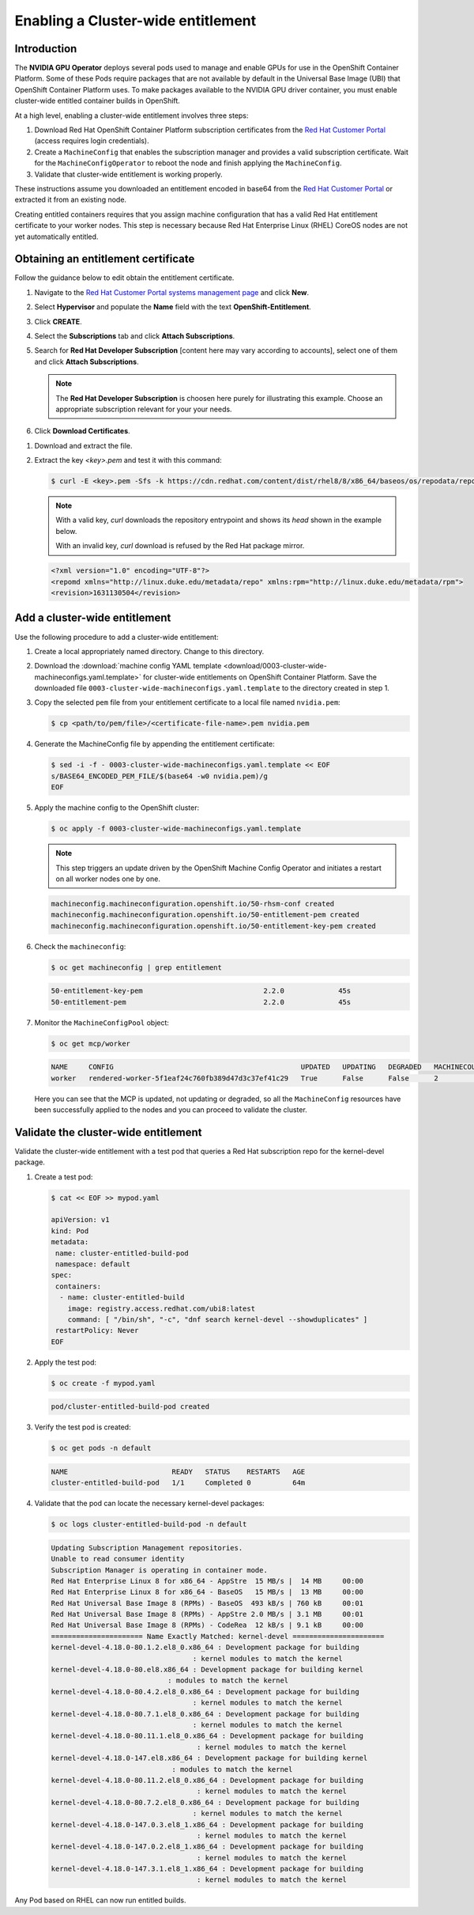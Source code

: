.. Date: August 26 2021
.. Author: kquinn

.. _cluster-entitlement:

Enabling a Cluster-wide entitlement
============================================

Introduction
-------------

The **NVIDIA GPU Operator** deploys several pods used to manage and enable GPUs for use in the OpenShift Container Platform.
Some of these Pods require packages that are not available by default in the Universal Base Image (UBI) that OpenShift Container
Platform uses. To make packages available to the NVIDIA GPU driver container, you must enable cluster-wide entitled container builds in OpenShift.

At a high level, enabling a cluster-wide entitlement involves three steps:

#. Download Red Hat OpenShift Container Platform subscription certificates from the `Red Hat Customer Portal <https://access.redhat.com/>`_ (access requires login credentials).

#. Create a ``MachineConfig`` that enables the subscription manager and provides a valid subscription certificate. Wait for the ``MachineConfigOperator`` to reboot the node and finish applying the ``MachineConfig``.

#. Validate that cluster-wide entitlement is working properly.

These instructions assume you downloaded an entitlement encoded in base64 from the `Red Hat Customer Portal <https://access.redhat.com/>`_ or extracted it from an existing node.

Creating entitled containers requires that you assign machine configuration that has a valid Red Hat entitlement certificate to your worker nodes. This step is necessary because Red Hat Enterprise Linux (RHEL) CoreOS nodes are not yet automatically entitled.

.. _obtain-entitlement:

Obtaining an entitlement certificate
---------------------------------------

Follow the guidance below to edit obtain the entitlement certificate.

#. Navigate to the `Red Hat Customer Portal systems management page <https://access.redhat.com/management/systems/>`_ and click **New**.

   .. image:: graphics/cluster_entitlement_1.png

#. Select **Hypervisor** and populate the **Name** field with the text **OpenShift-Entitlement**.

   .. image:: graphics/entitlement_hypervisor.png

#. Click **CREATE**.

#. Select the **Subscriptions** tab and click **Attach Subscriptions**.

   .. image:: graphics/cluster_entitlement_3.png

#. Search for **Red Hat Developer Subscription** [content here may vary according to accounts], select one of them and click **Attach Subscriptions**.

   .. note::
      The **Red Hat Developer Subscription** is choosen here purely for illustrating this example. Choose an appropriate subscription relevant for your your needs.

#. Click **Download Certificates**.

.. image:: graphics/cluster_entitlement_5.png

#. Download and extract the file.

#. Extract the key *<key>.pem* and test it with this command:

   .. code-block:: console

      $ curl -E <key>.pem -Sfs -k https://cdn.redhat.com/content/dist/rhel8/8/x86_64/baseos/os/repodata/repomd.xml | head -3

   .. note::

      With a valid key, `curl` downloads the repository entrypoint and shows its `head` shown in the example below.

      With an invalid key, `curl` download is refused by the Red Hat package mirror.

   .. code-block:: console

      <?xml version="1.0" encoding="UTF-8"?>
      <repomd xmlns="http://linux.duke.edu/metadata/repo" xmlns:rpm="http://linux.duke.edu/metadata/rpm">
      <revision>1631130504</revision>

Add a cluster-wide entitlement
---------------------------------------

Use the following procedure to add a cluster-wide entitlement:

#. Create a local appropriately named directory. Change to this directory.

#. Download the :download:`machine config YAML template <download/0003-cluster-wide-machineconfigs.yaml.template>` for cluster-wide entitlements on OpenShift Container Platform. Save the downloaded file ``0003-cluster-wide-machineconfigs.yaml.template`` to the directory created in step 1.

#. Copy the selected ``pem`` file from your entitlement certificate to a local file named ``nvidia.pem``:

   .. code-block:: console

      $ cp <path/to/pem/file>/<certificate-file-name>.pem nvidia.pem

#. Generate the MachineConfig file by appending the entitlement certificate:

   .. code-block:: console

      $ sed -i -f - 0003-cluster-wide-machineconfigs.yaml.template << EOF
      s/BASE64_ENCODED_PEM_FILE/$(base64 -w0 nvidia.pem)/g
      EOF

#. Apply the machine config to the OpenShift cluster:

   .. code-block:: console

      $ oc apply -f 0003-cluster-wide-machineconfigs.yaml.template

   .. note:: This step triggers an update driven by the OpenShift Machine Config Operator and initiates a restart on all worker nodes one by one.

   .. code-block:: console

      machineconfig.machineconfiguration.openshift.io/50-rhsm-conf created
      machineconfig.machineconfiguration.openshift.io/50-entitlement-pem created
      machineconfig.machineconfiguration.openshift.io/50-entitlement-key-pem created

#. Check the ``machineconfig``:

   .. code-block:: console

      $ oc get machineconfig | grep entitlement

   .. code-block:: console

      50-entitlement-key-pem                             2.2.0             45s
      50-entitlement-pem                                 2.2.0             45s

#. Monitor the ``MachineConfigPool`` object:

   .. code-block:: console

      $ oc get mcp/worker

   .. code-block:: console

     NAME     CONFIG                                             UPDATED   UPDATING   DEGRADED   MACHINECOUNT   READYMACHINECOUNT   UPDATEDMACHINECOUNT   DEGRADEDMACHINECOUNT   AGE
     worker   rendered-worker-5f1eaf24c760fb389d47d3c37ef41c29   True      False      False      2              2                   2                     0                      7h15m

   Here you can see that the MCP is updated, not updating or degraded, so all the ``MachineConfig`` resources have been successfully applied to the nodes and you can proceed to validate the cluster.

Validate the cluster-wide entitlement
---------------------------------------

Validate the cluster-wide entitlement with a test pod that queries a Red Hat subscription repo for the kernel-devel package.

#. Create a test pod:

   .. code-block:: console

      $ cat << EOF >> mypod.yaml

      apiVersion: v1
      kind: Pod
      metadata:
       name: cluster-entitled-build-pod
       namespace: default
      spec:
       containers:
        - name: cluster-entitled-build
          image: registry.access.redhat.com/ubi8:latest
          command: [ "/bin/sh", "-c", "dnf search kernel-devel --showduplicates" ]
       restartPolicy: Never
      EOF

#. Apply the test pod:

   .. code-block:: console

      $ oc create -f mypod.yaml

   .. code-block:: console

      pod/cluster-entitled-build-pod created

#. Verify the test pod is created:

   .. code-block:: console

     $ oc get pods -n default

   .. code-block:: console

      NAME                         READY   STATUS    RESTARTS   AGE
      cluster-entitled-build-pod   1/1     Completed 0          64m

#. Validate that the pod can locate the necessary kernel-devel packages:

   .. code-block:: console

      $ oc logs cluster-entitled-build-pod -n default

   .. code-block:: console

      Updating Subscription Management repositories.
      Unable to read consumer identity
      Subscription Manager is operating in container mode.
      Red Hat Enterprise Linux 8 for x86_64 - AppStre  15 MB/s |  14 MB     00:00
      Red Hat Enterprise Linux 8 for x86_64 - BaseOS   15 MB/s |  13 MB     00:00
      Red Hat Universal Base Image 8 (RPMs) - BaseOS  493 kB/s | 760 kB     00:01
      Red Hat Universal Base Image 8 (RPMs) - AppStre 2.0 MB/s | 3.1 MB     00:01
      Red Hat Universal Base Image 8 (RPMs) - CodeRea  12 kB/s | 9.1 kB     00:00
      ====================== Name Exactly Matched: kernel-devel ======================
      kernel-devel-4.18.0-80.1.2.el8_0.x86_64 : Development package for building
                                        : kernel modules to match the kernel
      kernel-devel-4.18.0-80.el8.x86_64 : Development package for building kernel
                                  : modules to match the kernel
      kernel-devel-4.18.0-80.4.2.el8_0.x86_64 : Development package for building
                                        : kernel modules to match the kernel
      kernel-devel-4.18.0-80.7.1.el8_0.x86_64 : Development package for building
                                        : kernel modules to match the kernel
      kernel-devel-4.18.0-80.11.1.el8_0.x86_64 : Development package for building
                                         : kernel modules to match the kernel
      kernel-devel-4.18.0-147.el8.x86_64 : Development package for building kernel
                                   : modules to match the kernel
      kernel-devel-4.18.0-80.11.2.el8_0.x86_64 : Development package for building
                                         : kernel modules to match the kernel
      kernel-devel-4.18.0-80.7.2.el8_0.x86_64 : Development package for building
                                        : kernel modules to match the kernel
      kernel-devel-4.18.0-147.0.3.el8_1.x86_64 : Development package for building
                                         : kernel modules to match the kernel
      kernel-devel-4.18.0-147.0.2.el8_1.x86_64 : Development package for building
                                         : kernel modules to match the kernel
      kernel-devel-4.18.0-147.3.1.el8_1.x86_64 : Development package for building
                                         : kernel modules to match the kernel

Any Pod based on RHEL can now run entitled builds.
